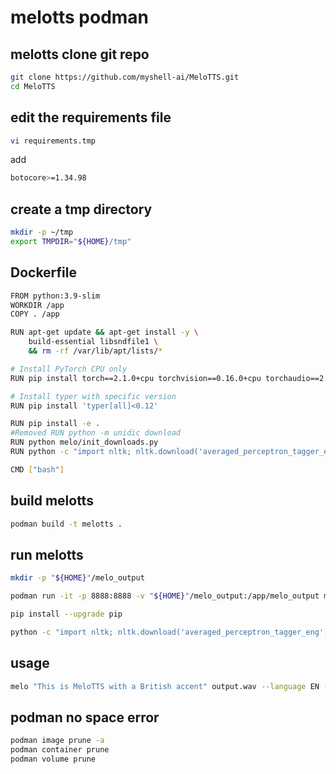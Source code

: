 #+STARTUP: content
* melotts podman
** melotts clone git repo

#+begin_src sh
git clone https://github.com/myshell-ai/MeloTTS.git
cd MeloTTS
#+end_src
** edit the requirements file

#+begin_src sh
vi requirements.tmp
#+end_src

add

#+begin_src sh
botocore>=1.34.98
#+end_src

** create a tmp directory

#+begin_src sh
mkdir -p ~/tmp
export TMPDIR="${HOME}/tmp" 
#+end_src

** Dockerfile

#+begin_src sh
FROM python:3.9-slim
WORKDIR /app
COPY . /app

RUN apt-get update && apt-get install -y \
    build-essential libsndfile1 \
    && rm -rf /var/lib/apt/lists/*

# Install PyTorch CPU only
RUN pip install torch==2.1.0+cpu torchvision==0.16.0+cpu torchaudio==2.1.0+cpu --index-url https://download.pytorch.org/whl/cpu

# Install typer with specific version
RUN pip install 'typer[all]<0.12'

RUN pip install -e .
#Removed RUN python -m unidic download
RUN python melo/init_downloads.py
RUN python -c "import nltk; nltk.download('averaged_perceptron_tagger_eng')"

CMD ["bash"]
#+end_src

** build melotts

#+begin_src sh
podman build -t melotts . 
#+end_src

** run melotts

#+begin_src sh
mkdir -p "${HOME}"/melo_output
#+end_src

#+begin_src sh
podman run -it -p 8888:8888 -v "${HOME}"/melo_output:/app/melo_output melotts bash
#+end_src

#+begin_src sh
pip install --upgrade pip
#+end_src

#+begin_src sh
python -c "import nltk; nltk.download('averaged_perceptron_tagger_eng')"
#+end_src

** usage

#+begin_src sh
melo "This is MeloTTS with a British accent" output.wav --language EN --speaker EN-BR --speed 1.0
#+end_src

** podman no space error

#+begin_src sh
podman image prune -a
podman container prune
podman volume prune
#+end_src
